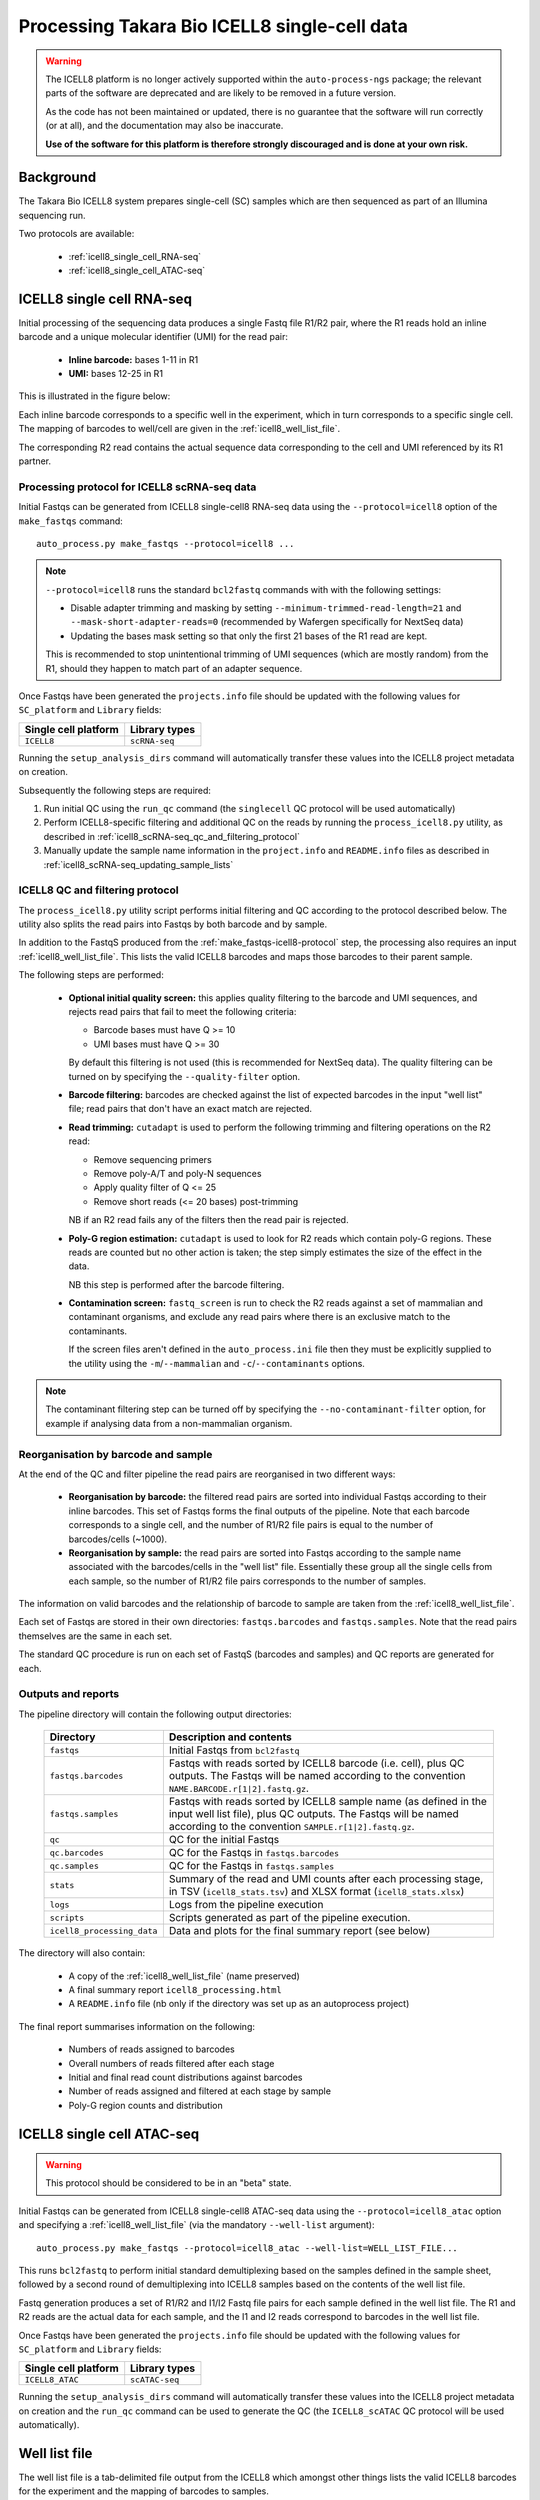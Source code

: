 Processing Takara Bio ICELL8 single-cell data
=============================================

.. warning::

   The ICELL8 platform is no longer actively supported within the
   ``auto-process-ngs`` package; the relevant parts of the
   software are deprecated and are likely to be removed in a
   future version.

   As the code has not been maintained or updated, there is no
   guarantee that the software will run correctly (or at all), and
   the documentation may also be inaccurate.

   **Use of the software for this platform is therefore strongly
   discouraged and is done at your own risk.**

Background
----------

The Takara Bio ICELL8 system prepares single-cell (SC) samples which
are then sequenced as part of an Illumina sequencing run.

Two protocols are available:

 * :ref:`icell8_single_cell_RNA-seq`
 * :ref:`icell8_single_cell_ATAC-seq`

.. _icell8_single_cell_RNA-seq:

ICELL8 single cell RNA-seq
--------------------------

Initial processing of the sequencing data produces a single Fastq file
R1/R2 pair, where the R1 reads hold an inline barcode and a unique
molecular identifier (UMI) for the read pair:

 * **Inline barcode:** bases 1-11 in R1
 * **UMI:** bases 12-25 in R1

This is illustrated in the figure below:

.. image:: ../images/icell8_read1.png

Each inline barcode corresponds to a specific well in the
experiment, which in turn corresponds to a specific single
cell. The mapping of barcodes to well/cell are given in the
:ref:`icell8_well_list_file`.

The corresponding R2 read contains the actual sequence data
corresponding to the cell and UMI referenced by its R1 partner.

.. _icell8_scRNA-seq_processing_protocol:

Processing protocol for ICELL8 scRNA-seq data
~~~~~~~~~~~~~~~~~~~~~~~~~~~~~~~~~~~~~~~~~~~~~

Initial Fastqs can be generated from ICELL8 single-cell8
RNA-seq data using the ``--protocol=icell8`` option of the
``make_fastqs`` command:

::

    auto_process.py make_fastqs --protocol=icell8 ...

.. note::

   ``--protocol=icell8`` runs the standard ``bcl2fastq`` commands with
   with the following settings:

   * Disable adapter trimming and masking by setting
     ``--minimum-trimmed-read-length=21`` and
     ``--mask-short-adapter-reads=0`` (recommended by Wafergen
     specifically for NextSeq data)
   * Updating the bases mask setting so that only the first 21 bases
     of the R1 read are kept.

   This is recommended to stop unintentional trimming of UMI sequences
   (which are mostly random) from the R1, should they happen to match
   part of an adapter sequence.

Once Fastqs have been generated the ``projects.info`` file should be
updated with the following values for ``SC_platform`` and ``Library``
fields:

==================== =============
Single cell platform Library types
==================== =============
``ICELL8``           ``scRNA-seq``
==================== =============

Running the ``setup_analysis_dirs`` command will automatically
transfer these values into the ICELL8 project metadata on creation.

Subsequently the following steps are required:

1. Run initial QC using the ``run_qc`` command (the ``singlecell``
   QC protocol will be used automatically)
2. Perform ICELL8-specific filtering and additional QC on the reads
   by running the ``process_icell8.py`` utility, as described in
   :ref:`icell8_scRNA-seq_qc_and_filtering_protocol`
3. Manually update the sample name information in the ``project.info``
   and ``README.info`` files as described in
   :ref:`icell8_scRNA-seq_updating_sample_lists`

..  _icell8_scRNA-seq_qc_and_filtering_protocol:

ICELL8 QC and filtering protocol
~~~~~~~~~~~~~~~~~~~~~~~~~~~~~~~~

The ``process_icell8.py`` utility script performs initial filtering
and QC according to the protocol described below. The utility also splits
the read pairs into Fastqs by both barcode and by sample.

In addition to the FastqS produced from the  :ref:`make_fastqs-icell8-protocol`
step, the processing also requires an input :ref:`icell8_well_list_file`.
This lists the valid ICELL8 barcodes and maps those barcodes to their
parent sample.

The following steps are performed:

 * **Optional initial quality screen:** this applies quality filtering
   to the barcode and UMI sequences, and rejects read pairs that fail to
   meet the following criteria:

   - Barcode bases must have Q >= 10
   - UMI bases must have Q >= 30

   By default this filtering is not used (this is recommended for
   NextSeq data). The quality filtering can be turned on by specifying
   the ``--quality-filter`` option.


 * **Barcode filtering:** barcodes are checked against the list of
   expected barcodes in the input "well list" file; read pairs that
   don't have an exact match are rejected.


 * **Read trimming:** ``cutadapt`` is used to perform the following
   trimming and filtering operations on the R2 read:

   - Remove sequencing primers
   - Remove poly-A/T and poly-N sequences
   - Apply quality filter of Q <= 25
   - Remove short reads (<= 20 bases) post-trimming

   NB if an R2 read fails any of the filters then the read pair is
   rejected.


 * **Poly-G region estimation:** ``cutadapt`` is used to look for
   R2 reads which contain poly-G regions. These reads are counted but
   no other action is taken; the step simply estimates the size of
   the effect in the data.

   NB this step is performed after the barcode filtering.


 * **Contamination screen:** ``fastq_screen`` is run to check the
   R2 reads against a set of mammalian and contaminant organisms, and
   exclude any read pairs where there is an exclusive match to the
   contaminants.

   If the screen files aren't defined in the ``auto_process.ini``
   file then they must be explicitly supplied to the utility using
   the ``-m``/``--mammalian`` and ``-c``/``--contaminants`` options.

.. note::

   The contaminant filtering step can be turned off by specifying
   the ``--no-contaminant-filter`` option, for example if analysing
   data from a non-mammalian organism.

Reorganisation by barcode and sample
~~~~~~~~~~~~~~~~~~~~~~~~~~~~~~~~~~~~

At the end of the QC and filter pipeline the read pairs are
reorganised in two different ways:

 * **Reorganisation by barcode:** the filtered read pairs are
   sorted into individual Fastqs according to their inline barcodes.
   This set of Fastqs forms the final outputs of the pipeline. Note
   that each barcode corresponds to a single cell, and the number of
   R1/R2 file pairs is equal to the number of barcodes/cells (~1000).

 * **Reorganisation by sample:** the read pairs are sorted into Fastqs
   according to the sample name associated with the barcodes/cells in
   the "well list" file. Essentially these group all the single cells
   from each sample, so the number of R1/R2 file pairs corresponds to
   the number of samples.

The information on valid barcodes and the relationship of barcode to
sample are taken from the :ref:`icell8_well_list_file`.

Each set of Fastqs are stored in their own directories:
``fastqs.barcodes`` and ``fastqs.samples``. Note that the read pairs
themselves are the same in each set.

The standard QC procedure is run on each set of FastqS (barcodes and
samples) and QC reports are generated for each.

Outputs and reports
~~~~~~~~~~~~~~~~~~~

The pipeline directory will contain the following output
directories:

 ========================== ===============================================
 **Directory**              **Description and contents**
 -------------------------- -----------------------------------------------
 ``fastqs``                 Initial Fastqs from ``bcl2fastq``
 ``fastqs.barcodes``        Fastqs with reads sorted by ICELL8 barcode
                            (i.e. cell), plus QC outputs.
                            The Fastqs will be named according to the
                            convention ``NAME.BARCODE.r[1|2].fastq.gz``.
 ``fastqs.samples``         Fastqs with reads sorted by ICELL8 sample
                            name (as defined in the input well list file),
                            plus QC outputs.
                            The Fastqs will be named according to the
                            convention ``SAMPLE.r[1|2].fastq.gz``.
 ``qc``                     QC for the initial Fastqs
 ``qc.barcodes``            QC for the Fastqs in ``fastqs.barcodes``
 ``qc.samples``             QC for the Fastqs in ``fastqs.samples``
 ``stats``                  Summary of the read and UMI counts after each
                            processing stage, in TSV (``icell8_stats.tsv``)
                            and XLSX format (``icell8_stats.xlsx``)
 ``logs``                   Logs from the pipeline execution
 ``scripts``                Scripts generated as part of the pipeline
                            execution.
 ``icell8_processing_data`` Data and plots for the final summary report
                            (see below)
 ========================== ===============================================

The directory will also contain:

 * A copy of the :ref:`icell8_well_list_file` (name preserved)
 * A final summary report ``icell8_processing.html``
 * A ``README.info`` file (nb only if the directory was set up as
   an autoprocess project)

The final report summarises information on the following:

 * Numbers of reads assigned to barcodes
 * Overall numbers of reads filtered after each stage
 * Initial and final read count distributions against barcodes
 * Number of reads assigned and filtered at each stage by sample
 * Poly-G region counts and distribution

.. _icell8_single_cell_ATAC-seq:

ICELL8 single cell ATAC-seq
---------------------------

.. warning::

   This protocol should be considered to be in an "beta" state.

Initial Fastqs can be generated from ICELL8 single-cell8 ATAC-seq data
using the ``--protocol=icell8_atac`` option and specifying a
:ref:`icell8_well_list_file` (via the mandatory ``--well-list`` argument):

::

    auto_process.py make_fastqs --protocol=icell8_atac --well-list=WELL_LIST_FILE...

This runs ``bcl2fastq`` to perform initial standard demultiplexing based on
the samples defined in the sample sheet, followed by a second round of
demultiplexing into ICELL8 samples based on the contents of the well list
file.

Fastq generation produces a set of R1/R2 and I1/I2 Fastq file pairs for
each sample defined in the well list file. The R1 and R2 reads are the
actual data for each sample, and the I1 and I2 reads correspond to
barcodes in the well list file.

Once Fastqs have been generated the ``projects.info`` file should be
updated with the following values for ``SC_platform`` and ``Library``
fields:

==================== ==============
Single cell platform Library types
==================== ==============
``ICELL8_ATAC``      ``scATAC-seq``
==================== ==============

Running the ``setup_analysis_dirs`` command will automatically
transfer these values into the ICELL8 project metadata on creation
and the ``run_qc`` command can be used to generate the QC (the
``ICELL8_scATAC`` QC  protocol will be used automatically).

.. _icell8_well_list_file:

Well list file
--------------

The well list file is a tab-delimited file output from the ICELL8 which
amongst other things lists the valid ICELL8 barcodes for the experiment
and the mapping of barcodes to samples.

Each barcode corresponds to a well which in turn corresponds to a single
cell.

.. _icell8_pipeline_configuration:

Appendix: configuring the ICELL8 processing pipeline
----------------------------------------------------

The running of the pipeline can be configured via command line options,
or by setting the appropriate parameters options in the
``auto_process.ini`` configuration file.

Reference data and quality filtering
~~~~~~~~~~~~~~~~~~~~~~~~~~~~~~~~~~~~

 * **Mammalian genome panel**: ``fastq_screen`` conf file with the
   indices for "mammalian" genomes, to use in the contamination
   filtering step.

   Set using the ``-m`` option on the command line, or via
   ``[icell8] mammalian_conf_file`` in the configuration file.

 * **Contaminant genome panel**: ``fastq_screen`` conf file with the
   indices for "contaminant" genomes, to use in the contamination
   filtering step.

   Set using the ``-c`` option on the command line, or via
   ``[icell8] contaminant_conf_file`` in the configuration file.

   To turn off the contaminant filtering, specify the
   ``--no-contaminant-filter`` option.

 * **Quality filtering of barcode and UMI sequences**: by default
   read pairs are *not* removed if the associated barcode or UMI
   sequences don't meet the appropriate quality criteria.

   To turn on quality filtering, specify the
   ``-q``/``--quality_filter`` option (nb there is no equivalent
   parameter in the configuration file).

Runtime environment
~~~~~~~~~~~~~~~~~~~

 * **Environment modules**: specify a list of environment modules
   (separated with commas) to load before running the pipeline.

   Set using the ``--modulefiles`` option on the command line, or
   via ``[modulefiles] process_icell8`` in the configuration file.

 * **Job runners and processors**: specify job runners and number
   of processors to use for specific classes of tasks in the pipeline.
   See :ref:`job_runners_and_processors` for more details.

 * **Aligner**: explicitly specify the aligner (currently either
   ``bowtie`` or ``bowtie2``) to use for contamination filtering.

   Set using the ``-a`` option on the command line, or via
   ``[icell8] aligner`` in the configuration file. (NB if this is
   not set then an appropriate aligner will be selected
   automatically from those available in the execution
   environment.)

Fastq batching
~~~~~~~~~~~~~~

 * **Read batch size**: number of reads to assign to each "batch"
   when splitting Fastqs for processing.

   Batching the reads enables many of the pipeline tasks to run
   in parallel, if the execution environment allows it (e.g. if
   running on a compute cluster).

   Set using the ``-s`` option on the command, or via
   ``[icell8] batch_size``.

Job control
~~~~~~~~~~~

 * **Maximum number of concurrent jobs**: limits the number of
   processes that the pipeline will attempt to run at any one
   time.

   The default is taken from the ``max_concurrent_jobs``
   parameter in the configuration file; it can be set at run
   time using the ``-j``/``--max-jobs`` command line option.

..  _job_runners_and_processors:

Job runners and processors
~~~~~~~~~~~~~~~~~~~~~~~~~~

Job runners and numbers of processors can be explicitly defined
for different "stages" of the pipeline, where a stage is
essentially a class of tasks).

For the ICell8 processing pipeline the stages are:

 ================== ========================================
 **Name**           **Description**
 ------------------ ----------------------------------------
 contaminant_filter Tasks for filtering "contaminated" reads
 qc                 Tasks for performing QC on the Fastqs
 statistics         Tasks for generating statistics
 ================== ========================================

Use the ``-n``/``--nprocessors`` and ``-r``/``--runners`` options
to specify the number of cores that can be used, and an appropriate
runner (if necessary) for each of these stages.

Via the command line e.g.::

    process_icell.py ... -r statistics='GEJobRunner(-pe smp.pe 4)' -n 4

Via the configuration file::

    [icell8]
    nprocessors_statistics = 4

    [runners]
    icell8_statistics = GEJobRunner(-pe smp.pe 4)

.. _icell8_scRNA-seq_updating_sample_lists:

Appendix: manually updating sample lists
----------------------------------------

Currently the processing pipeline implemented in ``process_icell8.py``
doesn't automatically update the sample lists in ``projects.info``
and the ``README.info`` in the ICELL8 project directories.

To do this manually requires extracting the sample names and editing
the files to update them with the correct data.

The sample names can be extracted from the well list file using the
command::

    tail -n +2 WellList.TXT | cut -f5 | sed 's/ /_/g' | sort -u | paste -s -d","

which produces a list suitable for ``projects.info`` (e.g.
``Pos_Ctrl,SC004,SC005,SC006``).

To get them in a format suitable for the ``README.info`` file::

    tail -n +2 WellList.TXT | cut -f5 | sed 's/ /_/g' | sort -u | paste -s -d"," | sed 's/,/, /g'

(e.g. ``Pos_Ctrl, SC004, SC005, SC006, SC007``).

The number of samples can be obtained by::

    tail -n +2 WellList.TXT | cut -f5 | sort -u | wc -l
